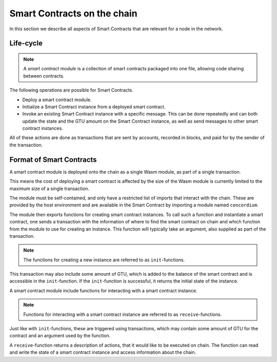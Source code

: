 ===================================
Smart Contracts on the chain
===================================

In this section we describe all aspects of Smart Contracts that are relevant
for a node in the network.

Life-cycle
===================================

.. note::
    A *smart contract module* is a collection of smart contracts packaged into
    one file, allowing code sharing between contracts.

The following operations are possible for Smart Contracts.

- Deploy a smart contract module.
- Initialize a Smart Contract instance from a deployed smart contract.
- Invoke an existing Smart Contract instance with a specific message.
  This can be done repeatedly and can both update the state and the GTU amount
  on the Smart Contract instance, as well as send messages to other smart
  contract instances.

All of these actions are done as transactions that are sent by accounts,
recorded in blocks, and paid for by the sender of the transaction.



Format of Smart Contracts
===================================

A smart contract module is deployed onto the chain as a single Wasm
module, as part of a single transaction.

This means the cost of deploying a smart contract is affected by the size of
the Wasm module is currently limited to the maximum size of a single
transaction.

The module must be self-contained, and only have a restricted list of imports
that interact with the chain.
These are provided by the host environment and are available in the Smart
Contract by importing a module named ``concordium``.

.. todo::
    Link to ``concordium`` module description.

The module then exports functions for creating smart contract instances.
To call such a function and instantiate a smart contract, one sends a
transaction with the information of where to find the smart contract on chain
and which function from the module to use for creating an instance.
This function will typically take an argument, also supplied as part of the
transaction.

.. note::
    The functions for creating a new instance are referred to as
    ``init``-functions.

This transaction may also include some amount of GTU, which is added to
the balance of the smart contract and is accessible in the ``init``-function.
If the ``init``-function is successful, it returns the initial state of the
instance.

A smart contract module include functions for interacting with a smart contract
instance.

.. note::
    Functions for interacting with a smart contract instance are referred to as
    ``receive``-functions.

Just like with ``init``-functions, these are triggered using transactions,
which may contain some amount of GTU for the contract and an argument used by
the function.

A ``receive``-function returns a description of actions, that it would like to
be executed on chain.
The function can read and write the state of a smart contract instance and
access information about the chain.

.. todo::
    Link section about accessible chain information.
